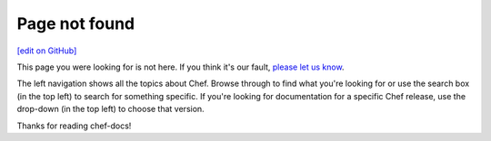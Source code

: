 =====================================================
Page not found
=====================================================
`[edit on GitHub] <https://github.com/chef/chef-web-docs/blob/master/chef_master/source/page_not_found.rst>`__

This page you were looking for is not here. If you think it's our fault, `please let us know </feedback.html>`__.

The left navigation shows all the topics about Chef. Browse through to find what you're looking for or use the search box (in the top left) to search for something specific. If you're looking for documentation for a specific Chef release, use the drop-down (in the top left) to choose that version.

Thanks for reading chef-docs!
